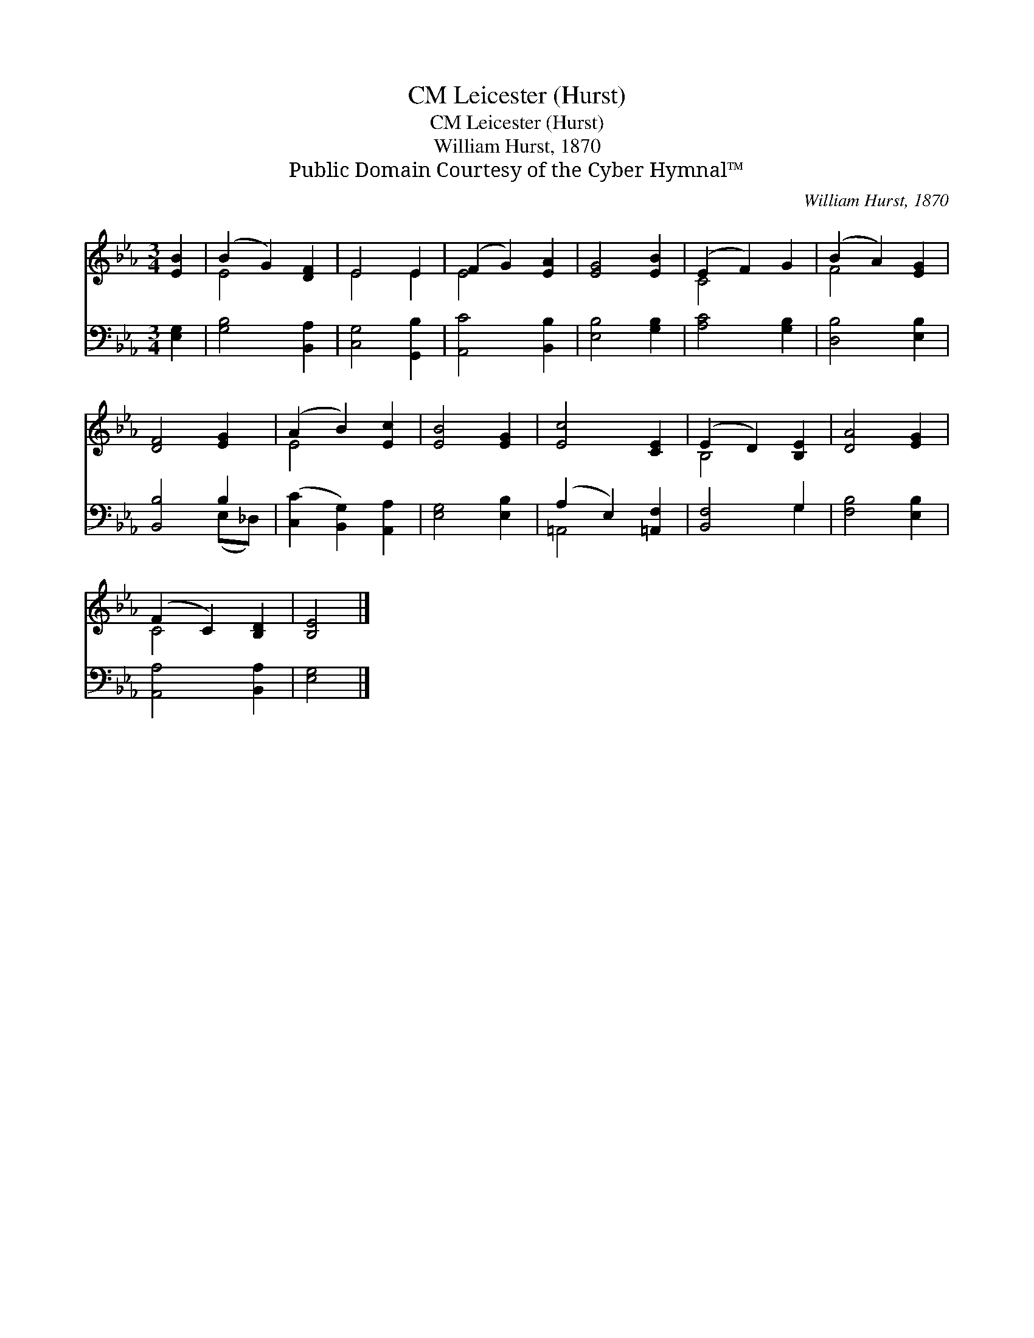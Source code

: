 X:1
T:Leicester (Hurst), CM
T:Leicester (Hurst), CM
T:William Hurst, 1870
T:Public Domain Courtesy of the Cyber Hymnal™
C:William Hurst, 1870
Z:Public Domain
Z:Courtesy of the Cyber Hymnal™
%%score ( 1 2 ) ( 3 4 )
L:1/8
M:3/4
K:Eb
V:1 treble 
V:2 treble 
V:3 bass 
V:4 bass 
V:1
 [EB]2 | (B2 G2) [DF]2 | E4 E2 | (F2 G2) [EA]2 | [EG]4 [EB]2 | (E2 F2) G2 | (B2 A2) [EG]2 | %7
 [DF]4 [EG]2 | (A2 B2) [Ec]2 | [EB]4 [EG]2 | [Ec]4 [CE]2 | (E2 D2) [B,E]2 | [DA]4 [EG]2 | %13
 (F2 C2) [B,D]2 | [B,E]4 |] %15
V:2
 x2 | E4 x2 | E4 E2 | E4 x2 | x6 | C4 x2 | F4 x2 | x6 | E4 x2 | x6 | x6 | B,4 x2 | x6 | C4 x2 | %14
 x4 |] %15
V:3
 [E,G,]2 | [G,B,]4 [B,,A,]2 | [C,G,]4 [G,,B,]2 | [A,,C]4 [B,,B,]2 | [E,B,]4 [G,B,]2 | %5
 [A,C]4 [G,B,]2 | [D,B,]4 [E,B,]2 | [B,,B,]4 B,2 | ([C,C]2 [B,,G,]2) [A,,A,]2 | [E,G,]4 [E,B,]2 | %10
 (A,2 E,2) [=A,,F,]2 | [B,,F,]4 G,2 | [F,B,]4 [E,B,]2 | [A,,A,]4 [B,,A,]2 | [E,G,]4 |] %15
V:4
 x2 | x6 | x6 | x6 | x6 | x6 | x6 | x4 (E,_D,) | x6 | x6 | =A,,4 x2 | x4 G,2 | x6 | x6 | x4 |] %15

